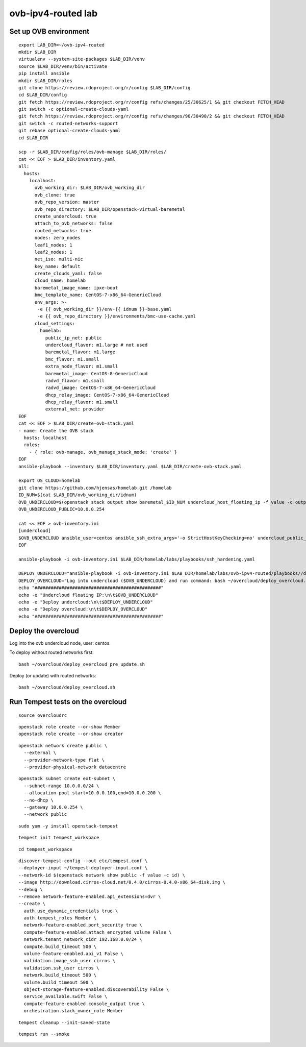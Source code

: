 ovb-ipv4-routed lab
===================

Set up OVB environment
----------------------

::

  export LAB_DIR=~/ovb-ipv4-routed
  mkdir $LAB_DIR
  virtualenv --system-site-packages $LAB_DIR/venv
  source $LAB_DIR/venv/bin/activate
  pip install ansible
  mkdir $LAB_DIR/roles
  git clone https://review.rdoproject.org/r/config $LAB_DIR/config
  cd $LAB_DIR/config
  git fetch https://review.rdoproject.org/r/config refs/changes/25/30625/1 && git checkout FETCH_HEAD
  git switch -c optional-create-clouds-yaml
  git fetch https://review.rdoproject.org/r/config refs/changes/90/30490/2 && git checkout FETCH_HEAD
  git switch -c routed-networks-support
  git rebase optional-create-clouds-yaml
  cd $LAB_DIR 

  scp -r $LAB_DIR/config/roles/ovb-manage $LAB_DIR/roles/
  cat << EOF > $LAB_DIR/inventory.yaml
  all:
    hosts:
      localhost:
        ovb_working_dir: $LAB_DIR/ovb_working_dir
        ovb_clone: true
        ovb_repo_version: master
        ovb_repo_directory: $LAB_DIR/openstack-virtual-baremetal
        create_undercloud: true
        attach_to_ovb_networks: false
        routed_networks: true
        nodes: zero_nodes
        leaf1_nodes: 1
        leaf2_nodes: 1
        net_iso: multi-nic
        key_name: default
        create_clouds_yaml: false
        cloud_name: homelab
        baremetal_image_name: ipxe-boot
        bmc_template_name: CentOS-7-x86_64-GenericCloud
        env_args: >-
         -e {{ ovb_working_dir }}/env-{{ idnum }}-base.yaml
         -e {{ ovb_repo_directory }}/environments/bmc-use-cache.yaml
        cloud_settings:
          homelab:
            public_ip_net: public
            undercloud_flavor: m1.large # not used
            baremetal_flavor: m1.large
            bmc_flavor: m1.small
            extra_node_flavor: m1.small
            baremetal_image: CentOS-8-GenericCloud
            radvd_flavor: m1.small
            radvd_image: CentOS-7-x86_64-GenericCloud
            dhcp_relay_image: CentOS-7-x86_64-GenericCloud
            dhcp_relay_flavor: m1.small
            external_net: provider
  EOF
  cat << EOF > $LAB_DIR/create-ovb-stack.yaml
  - name: Create the OVB stack
    hosts: localhost
    roles:
      - { role: ovb-manage, ovb_manage_stack_mode: 'create' }
  EOF
  ansible-playbook --inventory $LAB_DIR/inventory.yaml $LAB_DIR/create-ovb-stack.yaml

  export OS_CLOUD=homelab
  git clone https://github.com/hjensas/homelab.git /homelab
  ID_NUM=$(cat $LAB_DIR/ovb_working_dir/idnum)
  OVB_UNDERCLOUD=$(openstack stack output show baremetal_$ID_NUM undercloud_host_floating_ip -f value -c output_value)
  OVB_UNDERCLOUD_PUBLIC=10.0.0.254

  cat << EOF > ovb-inventory.ini
  [undercloud]
  $OVB_UNDERCLOUD ansible_user=centos ansible_ssh_extra_args='-o StrictHostKeyChecking=no' undercloud_public_ip=$OVB_UNDERCLOUD_PUBLIC
  EOF

  ansible-playbook -i ovb-inventory.ini $LAB_DIR/homelab/labs/playbooks/ssh_hardening.yaml

  DEPLOY_UNDERCLOUD="ansible-playbook -i ovb-inventory.ini $LAB_DIR/homelab/labs/ovb-ipv4-routed/playbooks//deploy_undercloud.yaml"
  DEPLOY_OVERCLOUD="Log into undercloud ($OVB_UNDERCLOUD) and run command: bash ~/overcloud/deploy_overcloud.sh"
  echo "###############################################"
  echo -e "Undercloud floating IP:\n\t$OVB_UNDERCLOUD"
  echo -e "Deploy undercloud:\n\t$DEPLOY_UNDERCLOUD"
  echo -e "Deploy overcloud:\n\t$DEPLOY_OVERCLOUD"
  echo "###############################################"


Deploy the overcloud
--------------------

Log into the ovb undercloud node, user: centos.

To deploy without routed networks first::

  bash ~/overcloud/deploy_overcloud_pre_update.sh

Deploy (or update) with routed networks::

  bash ~/overcloud/deploy_overcloud.sh

Run Tempest tests on the overcloud
----------------------------------

::

  source overcloudrc

::

  openstack role create --or-show Member
  openstack role create --or-show creator

::

  openstack network create public \
    --external \
    --provider-network-type flat \
    --provider-physical-network datacentre

::

  openstack subnet create ext-subnet \
    --subnet-range 10.0.0.0/24 \
    --allocation-pool start=10.0.0.100,end=10.0.0.200 \
    --no-dhcp \
    --gateway 10.0.0.254 \
    --network public

::

  sudo yum -y install openstack-tempest

::

  tempest init tempest_workspace

::

  cd tempest_workspace

::

  discover-tempest-config --out etc/tempest.conf \
  --deployer-input ~/tempest-deployer-input.conf \
  --network-id $(openstack network show public -f value -c id) \
  --image http://download.cirros-cloud.net/0.4.0/cirros-0.4.0-x86_64-disk.img \
  --debug \
  --remove network-feature-enabled.api_extensions=dvr \
  --create \
    auth.use_dynamic_credentials true \
    auth.tempest_roles Member \
    network-feature-enabled.port_security true \
    compute-feature-enabled.attach_encrypted_volume False \
    network.tenant_network_cidr 192.168.0.0/24 \
    compute.build_timeout 500 \
    volume-feature-enabled.api_v1 False \
    validation.image_ssh_user cirros \
    validation.ssh_user cirros \
    network.build_timeout 500 \
    volume.build_timeout 500 \
    object-storage-feature-enabled.discoverability False \
    service_available.swift False \
    compute-feature-enabled.console_output true \
    orchestration.stack_owner_role Member

::

  tempest cleanup --init-saved-state

::

  tempest run --smoke
